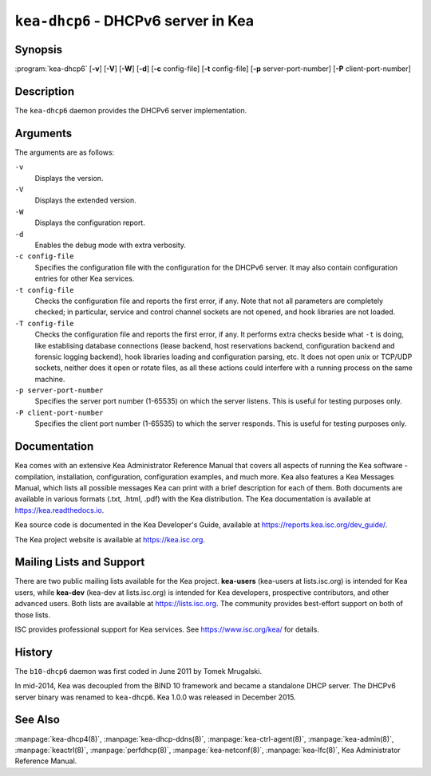 ..
   Copyright (C) 2019-2023 Internet Systems Consortium, Inc. ("ISC")

   This Source Code Form is subject to the terms of the Mozilla Public
   License, v. 2.0. If a copy of the MPL was not distributed with this
   file, You can obtain one at http://mozilla.org/MPL/2.0/.

   See the COPYRIGHT file distributed with this work for additional
   information regarding copyright ownership.


``kea-dhcp6`` - DHCPv6 server in Kea
------------------------------------

Synopsis
~~~~~~~~

:program:`kea-dhcp6` [**-v**] [**-V**] [**-W**] [**-d**] [**-c** config-file] [**-t** config-file] [**-p** server-port-number] [**-P** client-port-number]

Description
~~~~~~~~~~~

The ``kea-dhcp6`` daemon provides the DHCPv6 server implementation.

Arguments
~~~~~~~~~

The arguments are as follows:

``-v``
   Displays the version.

``-V``
   Displays the extended version.

``-W``
   Displays the configuration report.

``-d``
   Enables the debug mode with extra verbosity.

``-c config-file``
   Specifies the configuration file with the configuration for the DHCPv6 server. It
   may also contain configuration entries for other Kea services.

``-t config-file``
   Checks the configuration file and reports the first error, if any. Note
   that not all parameters are completely checked; in particular,
   service and control channel sockets are not opened, and hook
   libraries are not loaded.

``-T config-file``
   Checks the configuration file and reports the first error, if any.
   It performs extra checks beside what ``-t`` is doing, like establising
   database connections (lease backend, host reservations backend, configuration
   backend and forensic logging backend), hook libraries
   loading and configuration parsing, etc. It does not open unix or TCP/UDP
   sockets, neither does it open or rotate files, as all these actions could
   interfere with a running process on the same machine.

``-p server-port-number``
   Specifies the server port number (1-65535) on which the server listens. This is
   useful for testing purposes only.

``-P client-port-number``
   Specifies the client port number (1-65535) to which the server responds. This is
   useful for testing purposes only.

Documentation
~~~~~~~~~~~~~

Kea comes with an extensive Kea Administrator Reference Manual that covers
all aspects of running the Kea software - compilation, installation,
configuration, configuration examples, and much more. Kea also features a
Kea Messages Manual, which lists all possible messages Kea can print
with a brief description for each of them. Both documents are
available in various formats (.txt, .html, .pdf) with the Kea
distribution. The Kea documentation is available at
https://kea.readthedocs.io.

Kea source code is documented in the Kea Developer's Guide,
available at https://reports.kea.isc.org/dev_guide/.

The Kea project website is available at https://kea.isc.org.

Mailing Lists and Support
~~~~~~~~~~~~~~~~~~~~~~~~~

There are two public mailing lists available for the Kea project. **kea-users**
(kea-users at lists.isc.org) is intended for Kea users, while **kea-dev**
(kea-dev at lists.isc.org) is intended for Kea developers, prospective
contributors, and other advanced users. Both lists are available at
https://lists.isc.org. The community provides best-effort support
on both of those lists.

ISC provides professional support for Kea services. See
https://www.isc.org/kea/ for details.

History
~~~~~~~

The ``b10-dhcp6`` daemon was first coded in June 2011 by Tomek
Mrugalski.

In mid-2014, Kea was decoupled from the BIND 10 framework and became a
standalone DHCP server. The DHCPv6 server binary was renamed to
``kea-dhcp6``. Kea 1.0.0 was released in December 2015.

See Also
~~~~~~~~

:manpage:`kea-dhcp4(8)`, :manpage:`kea-dhcp-ddns(8)`,
:manpage:`kea-ctrl-agent(8)`, :manpage:`kea-admin(8)`, :manpage:`keactrl(8)`,
:manpage:`perfdhcp(8)`, :manpage:`kea-netconf(8)`, :manpage:`kea-lfc(8)`,
Kea Administrator Reference Manual.
